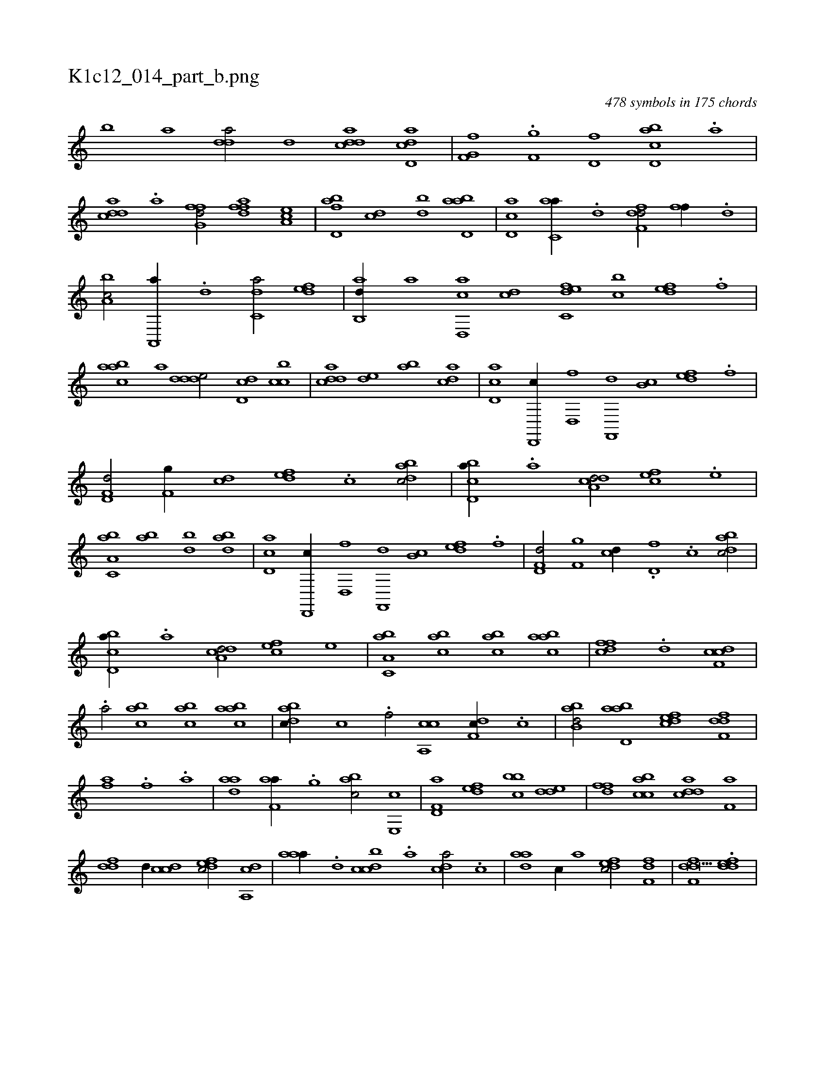 X:1
%
%%titleleft true
%%tabaddflags 0
%%tabrhstyle grid
%
T:K1c12_014_part_b.png
C:478 symbols in 175 chords
L:1/1
K:italiantab
%
[,,,,,,b] [,,,,,,a] [,dda/] [,d] [cdda] [dd,ac] |\
	[f,g,hf] [i,,h//] .[h] [f,g] [d,f] [cbd,a] .[a] |\
	[cdda] .[a] [ffg,d/] [fdfa] [ea,c] |\
	[fbd,a] [,,dc] [,bd] [abd,a] |\
	[cd,a] [c,aa//] .[,,d] [,dff,d/] [,,ff//] .[,d] |\
	[a,bc/] [a,,,a//] .[,,d] [c,da/] [,,def] |\
	[,ab,,d//] [,,,,a] [d,,ac] [,,,cd] [c,def] [,,bc] [,,def] .[,,f1] |
%
[aabc] [,,,a] [ddde/] [dd,c] [,cbc] |\
	[cdda] [,,de] [,ab] [acd] |\
	[cd,a] [d,,,c//] [,d,,f] [f,,,d] [,b,c] [,,def] .[f] |\
	[hd,f,d/] [f,g//] [,,,cd] [,,def] .[c] [dabc/] |\
	[cbd,a//] .[a] [a,dcd/] [,,fec] .[,e] |\
	[a,bc,a] [,ab] [,bd] [abd] |\
	[cd,a] [d,,,c//] [,d,,f] [f,,,d] [,b,c] [,,def] .[f] |\
	[hd,f,d/] [f,g] [,,,cd//] .[,,d,f] .[c] [dabc/] |
%
[cbd,a//] .[a] [a,dcd/] [,,fec] [,e] |\
	[a,bc,a] [,abc] [,abc] [aabc] |\
	[dffc] .[d] [cdf,c1] |\
	.[a/] [,abc] [,abc] [aabc] |\
	[dabc//] [,,,c] .[,f/] [ca,,c] [,df,c//] .[c] |\
	[abb,d/] [abd,a] [,dfec] [,dff,d] |\
	[,,ahhf] .[i] [,f] .[i,,,ha] |\
	[hdaa] [f,aa//] .[,,g] [,abc/] [e,,c] |\
	[f,d,a] [,,def] [,bbc] [,dde] |\
	[,dff] [acbc] [cdda] [f,a] |
%
[ddf] [,,,,,d//] [ccd] [,dfec/] [a,,cd] |\
	[,aaa//] .[,d] [,dbcc] .[,,,a] [,,dca/] .[,c] |\
	[,daa] [,,,,c//] [,,,a] [,dfec/] [,,ff,d] |\
	[,dff,d27/8] .[,ddef] |
% number of items: 478


